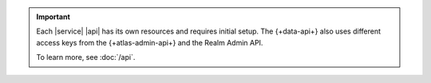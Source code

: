 .. important::

   Each |service| |api| has its own resources and requires initial
   setup. The {+data-api+} also uses different access keys from the {+atlas-admin-api+}
   and the Realm Admin API.

   To learn more, see :doc:`/api`.
